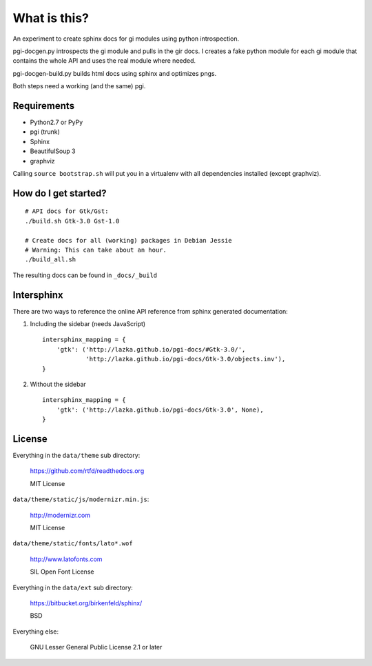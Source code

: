 What is this?
=============

An experiment to create sphinx docs for gi modules using python introspection.

pgi-docgen.py introspects the gi module and pulls in the gir docs. I 
creates a fake python module for each gi module that contains the whole API
and uses the real module where needed.

pgi-docgen-build.py builds html docs using sphinx and optimizes pngs.

Both steps need a working (and the same) pgi.


Requirements
------------

* Python2.7 or PyPy
* pgi (trunk)
* Sphinx
* BeautifulSoup 3
* graphviz

Calling ``source bootstrap.sh`` will put you in a virtualenv with all 
dependencies installed (except graphviz).


How do I get started?
---------------------

::

    # API docs for Gtk/Gst:
    ./build.sh Gtk-3.0 Gst-1.0

    # Create docs for all (working) packages in Debian Jessie
    # Warning: This can take about an hour.
    ./build_all.sh

The resulting docs can be found in ``_docs/_build``


Intersphinx
-----------

There are two ways to reference the online API reference from sphinx
generated documentation:

1) Including the sidebar (needs JavaScript)

   ::

        intersphinx_mapping = {
            'gtk': ('http://lazka.github.io/pgi-docs/#Gtk-3.0/',
                    'http://lazka.github.io/pgi-docs/Gtk-3.0/objects.inv'),
        }

2) Without the sidebar

   ::

        intersphinx_mapping = {
            'gtk': ('http://lazka.github.io/pgi-docs/Gtk-3.0', None),
        }


License
-------

Everything in the ``data/theme`` sub directory:

    https://github.com/rtfd/readthedocs.org

    MIT License

``data/theme/static/js/modernizr.min.js``:

    http://modernizr.com

    MIT License

``data/theme/static/fonts/lato*.wof``

    http://www.latofonts.com

    SIL Open Font License

Everything in the ``data/ext`` sub directory:

    https://bitbucket.org/birkenfeld/sphinx/

    BSD

Everything else:

    GNU Lesser General Public License 2.1 or later
